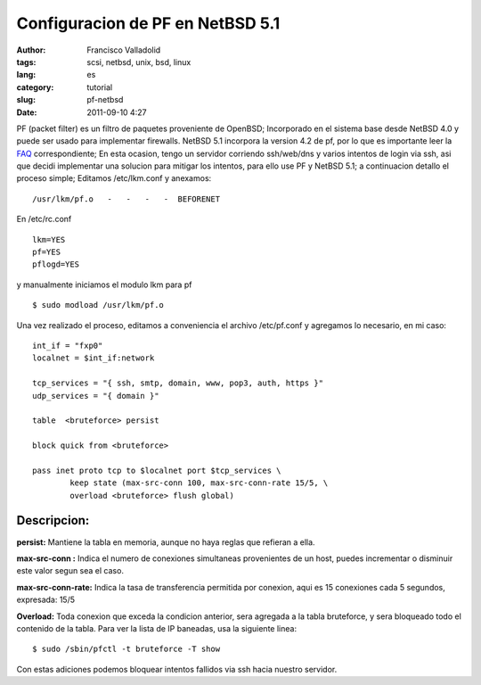 Configuracion de PF en NetBSD 5.1
#################################
:author: Francisco Valladolid
:tags: scsi, netbsd, unix, bsd, linux
:lang: es
:category: tutorial
:slug: pf-netbsd
:date: 2011-09-10 4:27


PF (packet filter) es un filtro de paquetes proveniente de OpenBSD;
Incorporado en el sistema base desde NetBSD 4.0 y puede ser usado para
implementar firewalls. NetBSD 5.1 incorpora la version 4.2 de pf, por lo
que es importante leer la
`FAQ <ftp://ftp.openbsd.org/pub/OpenBSD/doc/history/pf-faq42.pdf>`__
correspondiente; En esta ocasion, tengo un servidor corriendo
ssh/web/dns y varios intentos de login via ssh, asi que decidi
implementar una solucion para mitigar los intentos, para ello use PF y
NetBSD 5.1; a continuacion detallo el proceso simple; Editamos
/etc/lkm.conf y anexamos:

::

    /usr/lkm/pf.o   -   -   -   -  BEFORENET

En /etc/rc.conf

::

    lkm=YES
    pf=YES
    pflogd=YES

y manualmente iniciamos el modulo lkm para pf

::

    $ sudo modload /usr/lkm/pf.o

Una vez realizado el proceso, editamos a conveniencia el archivo
/etc/pf.conf y agregamos lo necesario, en mi caso:

::

    int_if = "fxp0"
    localnet = $int_if:network

    tcp_services = "{ ssh, smtp, domain, www, pop3, auth, https }"
    udp_services = "{ domain }"

    table  <bruteforce> persist

    block quick from <bruteforce>

    pass inet proto tcp to $localnet port $tcp_services \
            keep state (max-src-conn 100, max-src-conn-rate 15/5, \
            overload <bruteforce> flush global)

Descripcion:
------------

**persist:** Mantiene la tabla en memoria, aunque no haya reglas que
refieran a ella.
 
**max-src-conn :** Indica el numero de conexiones
simultaneas provenientes de un host, puedes incrementar o disminuir este
valor segun sea el caso. 

**max-src-conn-rate:** Indica la tasa de
transferencia permitida por conexion, aqui es 15 conexiones cada 5
segundos, expresada: 15/5 

**Overload:** Toda conexion que exceda la
condicion anterior, sera agregada a la tabla bruteforce, y sera
bloqueado todo el contenido de la tabla. 
Para ver la lista de IP baneadas, usa la siguiente linea:

::

     $ sudo /sbin/pfctl -t bruteforce -T show 

Con estas adiciones podemos bloquear intentos fallidos via ssh hacia
nuestro servidor.
